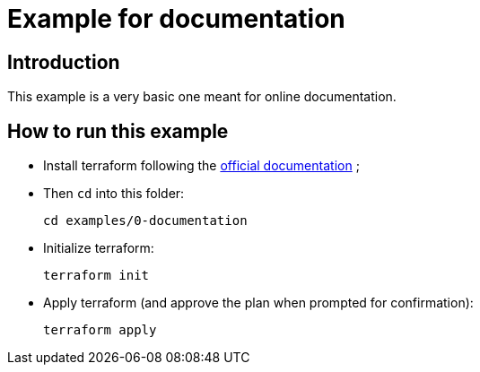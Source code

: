 :current-folder: examples/0-documentation
:get-terraform-url: https://terraform.io

= Example for documentation

== Introduction

This example is a very basic one meant for online documentation.

== How to run this example

- Install terraform following the link:{get-terraform-url}[official documentation] ;
- Then `cd` into this folder:
+
[source,shell,subs="attributes"]
----
cd {current-folder}
----

- Initialize terraform:
+
[source,shell]
----
terraform init
----

- Apply terraform (and approve the plan when prompted for confirmation):
+
[source,shell]
----
terraform apply
----
